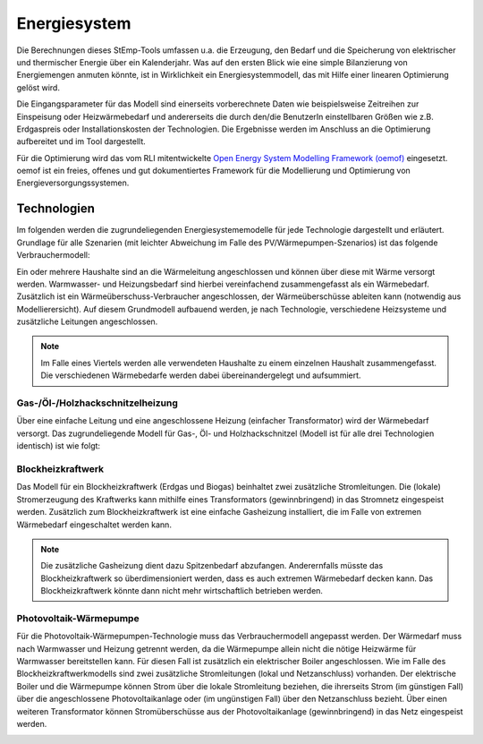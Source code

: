 .. _energy_system_label:

Energiesystem
=============

Die Berechnungen dieses StEmp-Tools umfassen u.a. die Erzeugung, den Bedarf und
die Speicherung von elektrischer und thermischer Energie über ein Kalenderjahr.
Was auf den ersten Blick wie eine simple Bilanzierung von Energiemengen anmuten
könnte, ist in Wirklichkeit ein Energiesystemmodell, das mit Hilfe einer
linearen Optimierung gelöst wird.

Die Eingangsparameter für das Modell sind einerseits vorberechnete Daten wie
beispielsweise Zeitreihen zur Einspeisung oder Heizwärmebedarf und andererseits
die durch den/die BenutzerIn einstellbaren Größen wie z.B. Erdgaspreis oder Installationskosten der Technologien.
Die Ergebnisse werden im Anschluss an die Optimierung aufbereitet und im Tool dargestellt.

Für die Optimierung wird das vom RLI mitentwickelte
`Open Energy System Modelling Framework (oemof) <https://oemof.readthedocs.io/en/stable/index.html>`_
eingesetzt. oemof ist ein freies, offenes und gut dokumentiertes Framework für
die Modellierung und Optimierung von Energieversorgungssystemen.

Technologien
------------

Im folgenden werden die zugrundeliegenden Energiesystememodelle für jede Technologie dargestellt und erläutert.
Grundlage für alle Szenarien (mit leichter Abweichung im Falle des PV/Wärmepumpen-Szenarios) ist das folgende Verbrauchermodell:

.. image:: _static/base.png
   :width: 600 px
   :alt: Modell für Wärmebedarf eines Haushalts
   :align: center

Ein oder mehrere Haushalte sind an die Wärmeleitung angeschlossen und können über diese mit Wärme versorgt werden.
Warmwasser- und Heizungsbedarf sind hierbei vereinfachend zusammengefasst als ein Wärmebedarf.
Zusätzlich ist ein Wärmeüberschuss-Verbraucher angeschlossen, der Wärmeüberschüsse ableiten kann (notwendig aus Modellierersicht).
Auf diesem Grundmodell aufbauend werden, je nach Technologie, verschiedene Heizsysteme und zusätzliche Leitungen angeschlossen.

.. note:: Im Falle eines Viertels werden alle verwendeten Haushalte zu einem einzelnen Haushalt zusammengefasst. Die verschiedenen Wärmebedarfe werden dabei übereinandergelegt und aufsummiert.

Gas-/Öl-/Holzhackschnitzelheizung
#################################

Über eine einfache Leitung und eine angeschlossene Heizung (einfacher Transformator) wird der Wärmebedarf versorgt.
Das zugrundeliegende Modell für Gas-, Öl- und Holzhackschnitzel (Modell ist für alle drei Technologien identisch) ist wie folgt:

.. image:: _static/gas.png
   :width: 600 px
   :alt: Haushalt benutzerdefiniert oder aus Liste
   :align: center

Blockheizkraftwerk
##################

Das Modell für ein Blockheizkraftwerk (Erdgas und Biogas) beinhaltet zwei zusätzliche Stromleitungen.
Die (lokale) Stromerzeugung des Kraftwerks kann mithilfe eines Transformators (gewinnbringend) in das Stromnetz eingespeist werden.
Zusätzlich zum Blockheizkraftwerk ist eine einfache Gasheizung installiert, die im Falle von extremen Wärmebedarf eingeschaltet werden kann.

.. image:: _static/bhkw.png
   :width: 600 px
   :alt: Haushalt benutzerdefiniert oder aus Liste
   :align: center

.. note::
  Die zusätzliche Gasheizung dient dazu Spitzenbedarf abzufangen.
  Anderernfalls müsste das Blockheizkraftwerk so überdimensioniert werden, dass es auch extremen Wärmebedarf decken kann.
  Das Blockheizkraftwerk könnte dann nicht mehr wirtschaftlich betrieben werden.

Photovoltaik-Wärmepumpe
#######################

Für die Photovoltaik-Wärmepumpen-Technologie muss das Verbrauchermodell angepasst werden.
Der Wärmedarf muss nach Warmwasser und Heizung getrennt werden, da die Wärmepumpe allein nicht die nötige Heizwärme für Warmwasser bereitstellen kann.
Für diesen Fall ist zusätzlich ein elektrischer Boiler angeschlossen.
Wie im Falle des Blockheizkraftwerkmodells sind zwei zusätzliche Stromleitungen (lokal und Netzanschluss) vorhanden.
Der elektrische Boiler und die Wärmepumpe können Strom über die lokale Stromleitung beziehen, die ihrerseits Strom (im günstigen Fall) über die angeschlossene Photovoltaikanlage oder (im ungünstigen Fall) über den Netzanschluss bezieht.
Über einen weiteren Transformator können Stromüberschüsse aus der Photovoltaikanlage (gewinnbringend) in das Netz eingespeist werden.

.. image:: _static/pv.png
   :width: 600 px
   :alt: Haushalt benutzerdefiniert oder aus Liste
   :align: center
